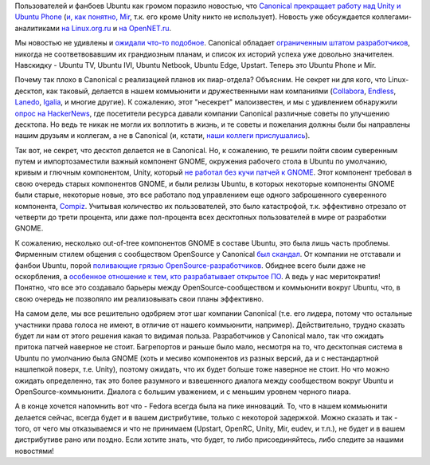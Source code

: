 .. title: Canonical забрасывает Unity, Mir, Ubuntu Phone и т.п.
.. slug: canonical-zabrasyvaet-unity-mir-ubuntu-phone-i-tp
.. date: 2017-04-06 13:31:34 UTC+03:00
.. tags: canonical, mir, unity, ubuntu phone, gnome, compiz
.. category: 
.. link: 
.. description: 
.. type: text
.. author: Peter Lemenkov

Пользователей и фанбоев Ubuntu как громом поразило новостью, что `Canonical
прекращает работу над Unity и Ubuntu Phone
<https://insights.ubuntu.com/2017/04/05/growing-ubuntu-for-cloud-and-iot-rather-than-phone-and-convergence>`_
(`и, как понятно, Mir
<https://arstechnica.com/information-technology/2017/04/ubuntu-unity-is-dead-desktop-will-switch-back-to-gnome-next-year/>`_,
т.к. его кроме Unity никто не использует). Новость уже обсуждается
коллегами-аналитиками `на Linux.org.ru
<https://www.linux.org.ru/news/ubuntu/13333522>`_ и `на OpenNET.ru
<https://www.opennet.ru/opennews/art.shtml?num=46326>`_.

Мы новостью не удивлены и `ожидали что-то подобное
<https://www.linux.org.ru/forum/talks/10180716#comment-10180719>`_. Canonical
обладает `ограниченным штатом разработчиков
<https://docs.google.com/document/d/1dml8JrsGQ9j1xehbbEYJsQIOmBJGHLStcO_fdHTD2oI>`_,
никогда не соответвовавшим их грандиозным планам, и список их историй успеха
уже довольно значителен. Навскидку - Ubuntu TV, Ubuntu IVI, Ubuntu Netbook,
Ubuntu Edge, Upstart. Теперь это Ubuntu Phone и Mir.

Почему так плохо в Canonical с реализацией планов их пиар-отдела? Объясним.
Не секрет ни для кого, что Linux-десктоп, как таковый, делается в нашем
коммьюнити и дружественными нам компаниями (`Collabora
<https://www.collabora.com>`_, `Endless <https://endlessos.com/>`_, `Lanedo
<http://www.lanedo.com/>`_, `Igalia <https://www.igalia.com/>`_, и многие
другие). К сожалению, этот "несекрет" малоизвестен, и мы с удивлением
обнаружили `опрос на HackerNews
<https://news.ycombinator.com/item?id=14002821>`_, где посетители ресурса
давали компании Canonical различные советы по улучшению десктопа. Но ведь те
никак не могли их воплотить в жизнь, и те советы и пожелания должны были бы
направлены нашим друзьям и коллегам, а не в Canonical (и, кстати, `наши коллеги прислушались
<https://blogs.gnome.org/uraeus/2017/04/03/hackernews-feedback-on-what-they-want-from-their-desktop-we-got-it/>`_).

Так вот, не секрет, что десктоп делается не в Canonical. Но, к сожалению, те
решили пойти своим суверенным путем и импортозаместили важный компонент GNOME,
окружения рабочего стола в Ubuntu по умолчанию, кривым и глючным компонентом, Unity,
который `не работал без кучи патчей к GNOME </content/unity-и-fedora>`_. Этот
компонент требовал в свою очередь старых компонентов GNOME, и были релизы
Ubuntu, в которых некоторые компоненты GNOME были старые, некоторые новые, это
все работало под управлением еще одного заброшенного суверенного компонента,
`Compiz </content/ситуация-с-compiz>`_. Учитывая количество их пользователей,
это было катастрофой, т.к. эффективно отрезало от четверти до трети процента,
или даже пол-процента всех десктопных пользователей в мире от разработки GNOME.

К сожалению, несколько out-of-tree компонентов GNOME в составе Ubuntu, это была
лишь часть проблемы. Фирменным стилем общения с сообществом OpenSource у
Canonical `был </content/Важен-ли-display-server>`_ `скандал
<https://www.opennet.ru/opennews/art.shtml?num=36347>`_. От компании не
отставали и фанбои Ubuntu, порой `поливающие грязью OpenSource-разработчиков
</content/Короткие-новости-16>`_. Обиднее всего были даже не оскорбления, а
`особенное отношение к тем, кто разрабатывает открытое ПО
</content/ubuntu-и-uefi>`_. А ведь у нас меритократия! Понятно, что все это
создавало барьеры между OpenSource-сообществом и коммьюнити вокруг Ubuntu, что,
в свою очередь не позволяло им реализовывать свои планы эффективно.

На самом деле, мы все решительно одобряем этот шаг компании Canonical (т.е. его
лидера, потому что остальные участники права голоса не имеют, в отличие от
нашего коммьюнити, например). Действительно, трудно сказать будет ли нам от
этого решения какая то видимая польза. Разработчиков у Canonical мало, так что
ожидать притока патчей наверное не стоит. Багрепортов и раньше было мало,
несмотря на то, что десктопная система в Ubuntu по умолчанию была GNOME (хоть и
месиво компонентов из разных версий, да и с нестандартной нашлепкой поверх,
т.е. Unity), поэтому ожидать, что их будет больше тоже наверное не стоит. Но
что можно ожидать определенно, так это более разумного и взвешенного диалога
между сообществом вокруг Ubuntu и OpenSource-коммьюнити. Диалога с большим
уважением, и с меньшим уровнем черного пиара.

А в конце хочется напомнить вот что - Fedora всегда была на пике инноваций. То,
что в нашем коммьюнити делается сейчас, всегда будет и в вашем дистрибутиве,
только с некоторой задержкой. Можно сказать и так - того, от чего мы
отказываемся и что не принимаем (Upstart, OpenRC, Unity, Mir, eudev, и т.п.),
не будет и в вашем дистрибутиве рано или поздно. Если хотите знать, что будет,
то либо присоединяйтесь, либо следите за нашими новостями!

